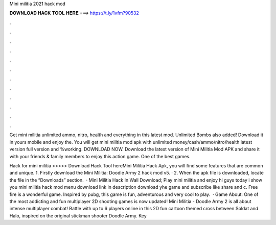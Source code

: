 Mini militia 2021 hack mod



𝐃𝐎𝐖𝐍𝐋𝐎𝐀𝐃 𝐇𝐀𝐂𝐊 𝐓𝐎𝐎𝐋 𝐇𝐄𝐑𝐄 ===> https://t.ly/1vfm?90532



.



.



.



.



.



.



.



.



.



.



.



.

Get mini militia unlimited ammo, nitro, health and everything in this latest mod. Unlimited Bombs also added! Download it in yours mobile and enjoy the. You will get mini militia mod apk with unlimited money/cash/ammo/nitro/health latest version full version and %working. DOWNLOAD NOW. Download the latest version of Mini Militia Mod APK and share it with your friends & family members to enjoy this action game. One of the best games.

Hack for mini militia >>>>> Download Hack Tool hereMini Militia Hack Apk, you will find some features that are common and unique. 1. Firstly download the Mini Militia: Doodle Army 2 hack mod v5. · 2. When the apk file is downloaded, locate the file in the “Downloads” section.  · Mini Militia Hack In Wall Download; Play mini militia and enjoy hi guys today i show you mini militia hack mod menu download link in description download yhe game and subscribe like share and c. Free fire is a wonderful game. Inspired by pubg, this game is fun, adventurous and very cool to play.  · Game About: One of the most addicting and fun multiplayer 2D shooting games is now updated! Mini Militia - Doodle Army 2 is all about intense multiplayer combat! Battle with up to 6 players online in this 2D fun cartoon themed cross between Soldat and Halo, inspired on the original stickman shooter Doodle Army. Key 
